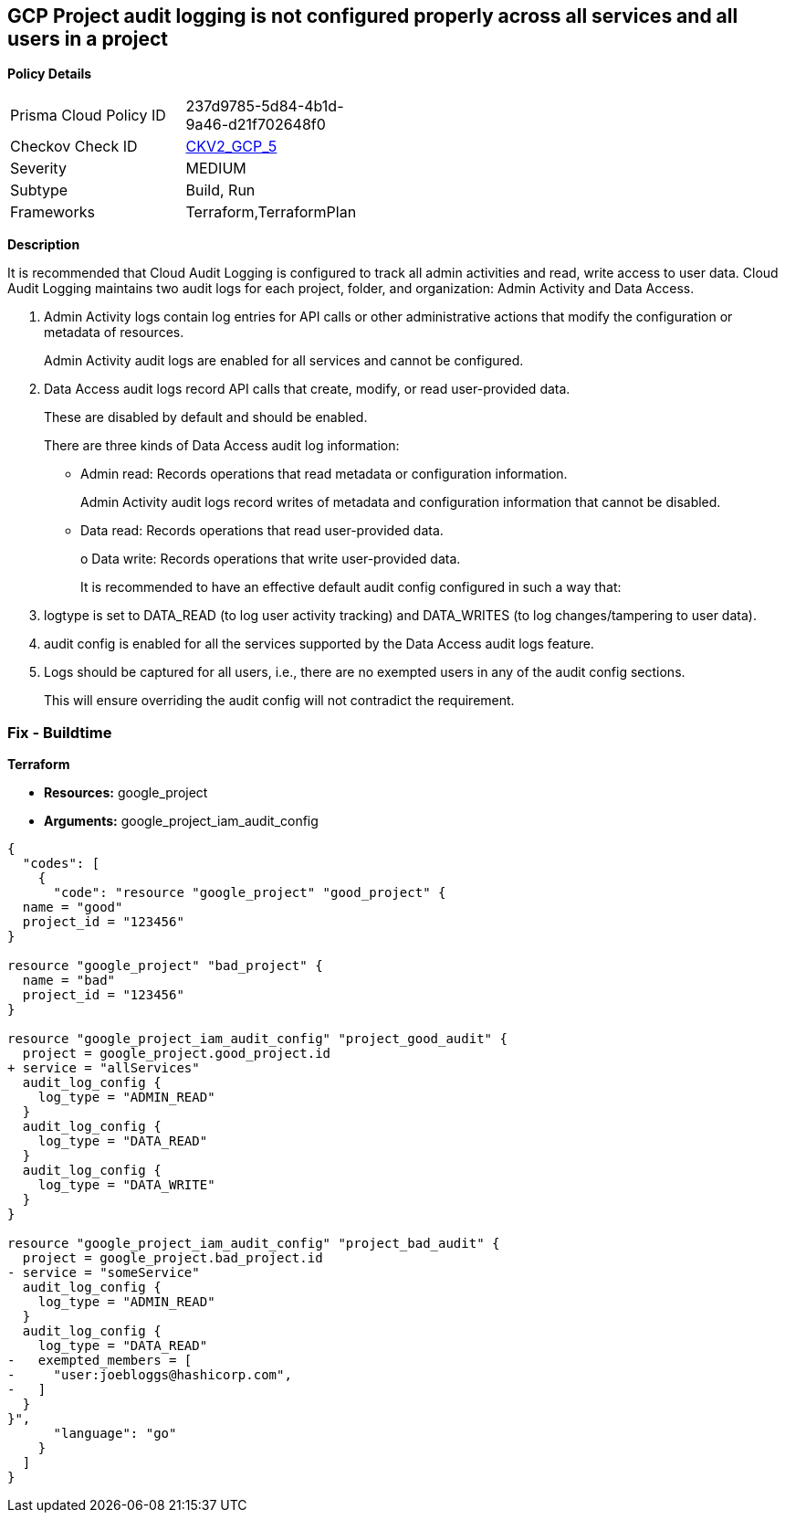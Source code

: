 == GCP Project audit logging is not configured properly across all services and all users in a project


*Policy Details* 

[width=45%]
[cols="1,1"]
|=== 
|Prisma Cloud Policy ID 
| 237d9785-5d84-4b1d-9a46-d21f702648f0

|Checkov Check ID 
| https://github.com/bridgecrewio/checkov/blob/main/checkov/terraform/checks/graph_checks/gcp/GCPAuditLogsConfiguredForAllServicesAndUsers.yaml[CKV2_GCP_5]

|Severity
|MEDIUM

|Subtype
|Build, Run

|Frameworks
|Terraform,TerraformPlan

|=== 



*Description* 


It is recommended that Cloud Audit Logging is configured to track all admin activities and read, write access to user data.
Cloud Audit Logging maintains two audit logs for each project, folder, and organization: Admin Activity and Data Access.

. Admin Activity logs contain log entries for API calls or other administrative actions that modify the configuration or metadata of resources.
+
Admin Activity audit logs are enabled for all services and cannot be configured.

. Data Access audit logs record API calls that create, modify, or read user-provided data.
+
These are disabled by default and should be enabled.
+
There are three kinds of Data Access audit log information:
+
** Admin read: Records operations that read metadata or configuration information.
+
Admin Activity audit logs record writes of metadata and configuration information that cannot be disabled.
+
** Data read: Records operations that read user-provided data.
+
o Data write: Records operations that write user-provided data.
+
It is recommended to have an effective default audit config configured in such a way that:

. logtype is set to DATA_READ (to log user activity tracking) and DATA_WRITES (to log changes/tampering to user data).

. audit config is enabled for all the services supported by the Data Access audit logs feature.

. Logs should be captured for all users, i.e., there are no exempted users in any of the audit config sections.
+
This will ensure overriding the audit config will not contradict the requirement.

=== Fix - Buildtime


*Terraform* 


* *Resources:* google_project
* *Arguments:* google_project_iam_audit_config


[source,go]
----
{
  "codes": [
    {
      "code": "resource "google_project" "good_project" {
  name = "good"
  project_id = "123456"
}

resource "google_project" "bad_project" {
  name = "bad"
  project_id = "123456"
}

resource "google_project_iam_audit_config" "project_good_audit" {
  project = google_project.good_project.id
+ service = "allServices"
  audit_log_config {
    log_type = "ADMIN_READ"
  }
  audit_log_config {
    log_type = "DATA_READ"
  }
  audit_log_config {
    log_type = "DATA_WRITE"
  }
}

resource "google_project_iam_audit_config" "project_bad_audit" {
  project = google_project.bad_project.id
- service = "someService"
  audit_log_config {
    log_type = "ADMIN_READ"
  }
  audit_log_config {
    log_type = "DATA_READ"
-   exempted_members = [
-     "user:joebloggs@hashicorp.com",
-   ]
  }
}",
      "language": "go"
    }
  ]
}
----
